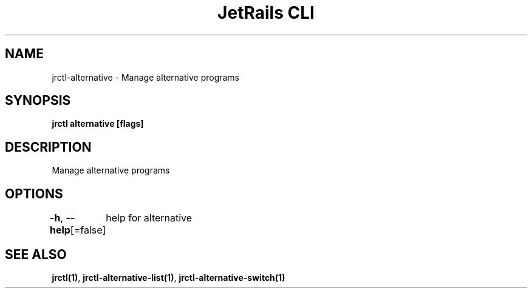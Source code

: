 .nh
.TH "JetRails CLI" "1" "May 2025" "Copyright 2025 ADF, Inc. All Rights Reserved " ""

.SH NAME
.PP
jrctl\-alternative \- Manage alternative programs


.SH SYNOPSIS
.PP
\fBjrctl alternative [flags]\fP


.SH DESCRIPTION
.PP
Manage alternative programs


.SH OPTIONS
.PP
\fB\-h\fP, \fB\-\-help\fP[=false]
	help for alternative


.SH SEE ALSO
.PP
\fBjrctl(1)\fP, \fBjrctl\-alternative\-list(1)\fP, \fBjrctl\-alternative\-switch(1)\fP
